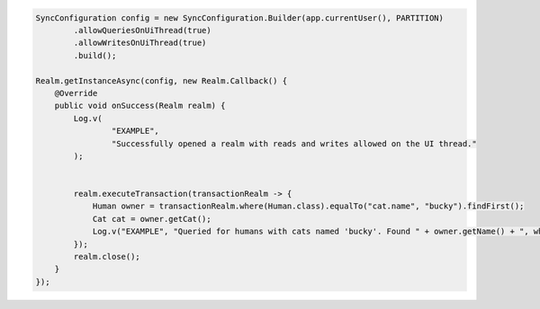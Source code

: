 .. code-block:: java

   SyncConfiguration config = new SyncConfiguration.Builder(app.currentUser(), PARTITION)
           .allowQueriesOnUiThread(true)
           .allowWritesOnUiThread(true)
           .build();

   Realm.getInstanceAsync(config, new Realm.Callback() {
       @Override
       public void onSuccess(Realm realm) {
           Log.v(
                   "EXAMPLE",
                   "Successfully opened a realm with reads and writes allowed on the UI thread."
           );


           realm.executeTransaction(transactionRealm -> {
               Human owner = transactionRealm.where(Human.class).equalTo("cat.name", "bucky").findFirst();
               Cat cat = owner.getCat();
               Log.v("EXAMPLE", "Queried for humans with cats named 'bucky'. Found " + owner.getName() + ", who owns " + cat.getName());
           });
           realm.close();
       }
   });
